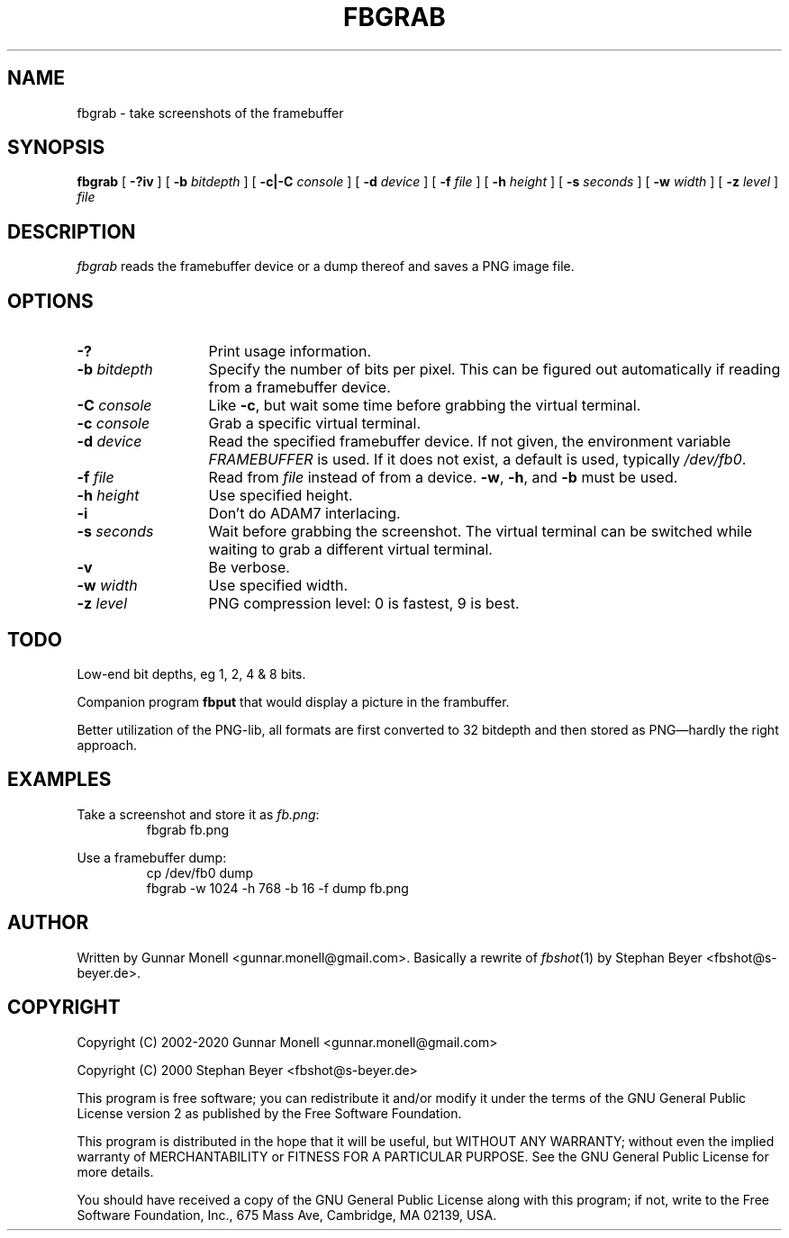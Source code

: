 .TH FBGRAB 1
.SH NAME
fbgrab \- take screenshots of the framebuffer
.SH SYNOPSIS
.B fbgrab
[
.B -?iv
]
[
.B -b
.I bitdepth
]
[
.B -c|-C
.I console
]
[
.B -d
.I device
]
[
.B -f
.I file
]
[
.B -h
.I height
]
[
.B -s
.I seconds
]
[
.B -w
.I width
]
[
.B -z
.I level
]
.I file
.SH DESCRIPTION
.I fbgrab
reads the framebuffer device or a dump thereof and saves a PNG image file.
.SH OPTIONS
.PD 0
.TP \w'\fL-b\ \fIbitdepth\fPXX'u
.B -?
Print usage information.
.TP
.BI -b " bitdepth"
Specify the number of bits per pixel. This can be figured out automatically if
reading from a framebuffer device.
.TP
.BI -C " console"
Like
.BR -c ,
but wait some time before grabbing the virtual terminal.
.TP
.BI -c " console"
Grab a specific virtual terminal.
.TP
.BI -d " device"
Read the specified framebuffer device. If not given, the environment variable
.I FRAMEBUFFER
is used. If it does not exist, a default is used, typically
.IR /dev/fb0 .
.TP
.BI -f " file"
Read from
.I file
instead of from a device.
.BR -w ,
.BR -h ,
and
.B -b
must be used.
.TP
.BI -h " height"
Use specified height.
.TP
.B -i
Don't do ADAM7 interlacing.
.TP
.BI -s " seconds"
Wait before grabbing the screenshot. The virtual terminal can be switched
while waiting to grab a different virtual terminal.
.TP
.B -v
Be verbose.
.TP
.BI -w " width"
Use specified width.
.TP
.BI -z " level"
PNG compression level: 0 is fastest, 9 is best.
.PD
.SH TODO
Low-end bit depths, eg 1, 2, 4 & 8 bits.
.PP
Companion program
.B fbput
that would display a picture in the frambuffer.
.PP
Better utilization of the PNG-lib, all formats are first converted to 32
bitdepth and then stored as PNG\(emhardly the right approach.
.SH EXAMPLES
Take a screenshot and store it as
.IR fb.png :
.RS
fbgrab fb.png
.RE
.PP
Use a framebuffer dump:
.RS
cp /dev/fb0 dump
.br
fbgrab -w 1024 -h 768 -b 16 -f dump fb.png
.RE
.SH AUTHOR
Written by Gunnar Monell <gunnar.monell@gmail.com>.
Basically a rewrite of
.IR fbshot (1)
by Stephan Beyer <fbshot@s-beyer.de>.
.SH COPYRIGHT
Copyright (C) 2002-2020 Gunnar Monell <gunnar.monell@gmail.com>
.PP
Copyright (C) 2000 Stephan Beyer <fbshot@s-beyer.de>
.PP
This program is free software; you can redistribute it and/or modify
it under the terms of the GNU General Public License version 2 as published by
the Free Software Foundation.
.PP
This program is distributed in the hope that it will be useful,
but WITHOUT ANY WARRANTY; without even the implied warranty of
MERCHANTABILITY or FITNESS FOR A PARTICULAR PURPOSE.  See the
GNU General Public License for more details.
.PP
You should have received a copy of the GNU General Public License
along with this program; if not, write to the Free Software
Foundation, Inc., 675 Mass Ave, Cambridge, MA 02139, USA.
